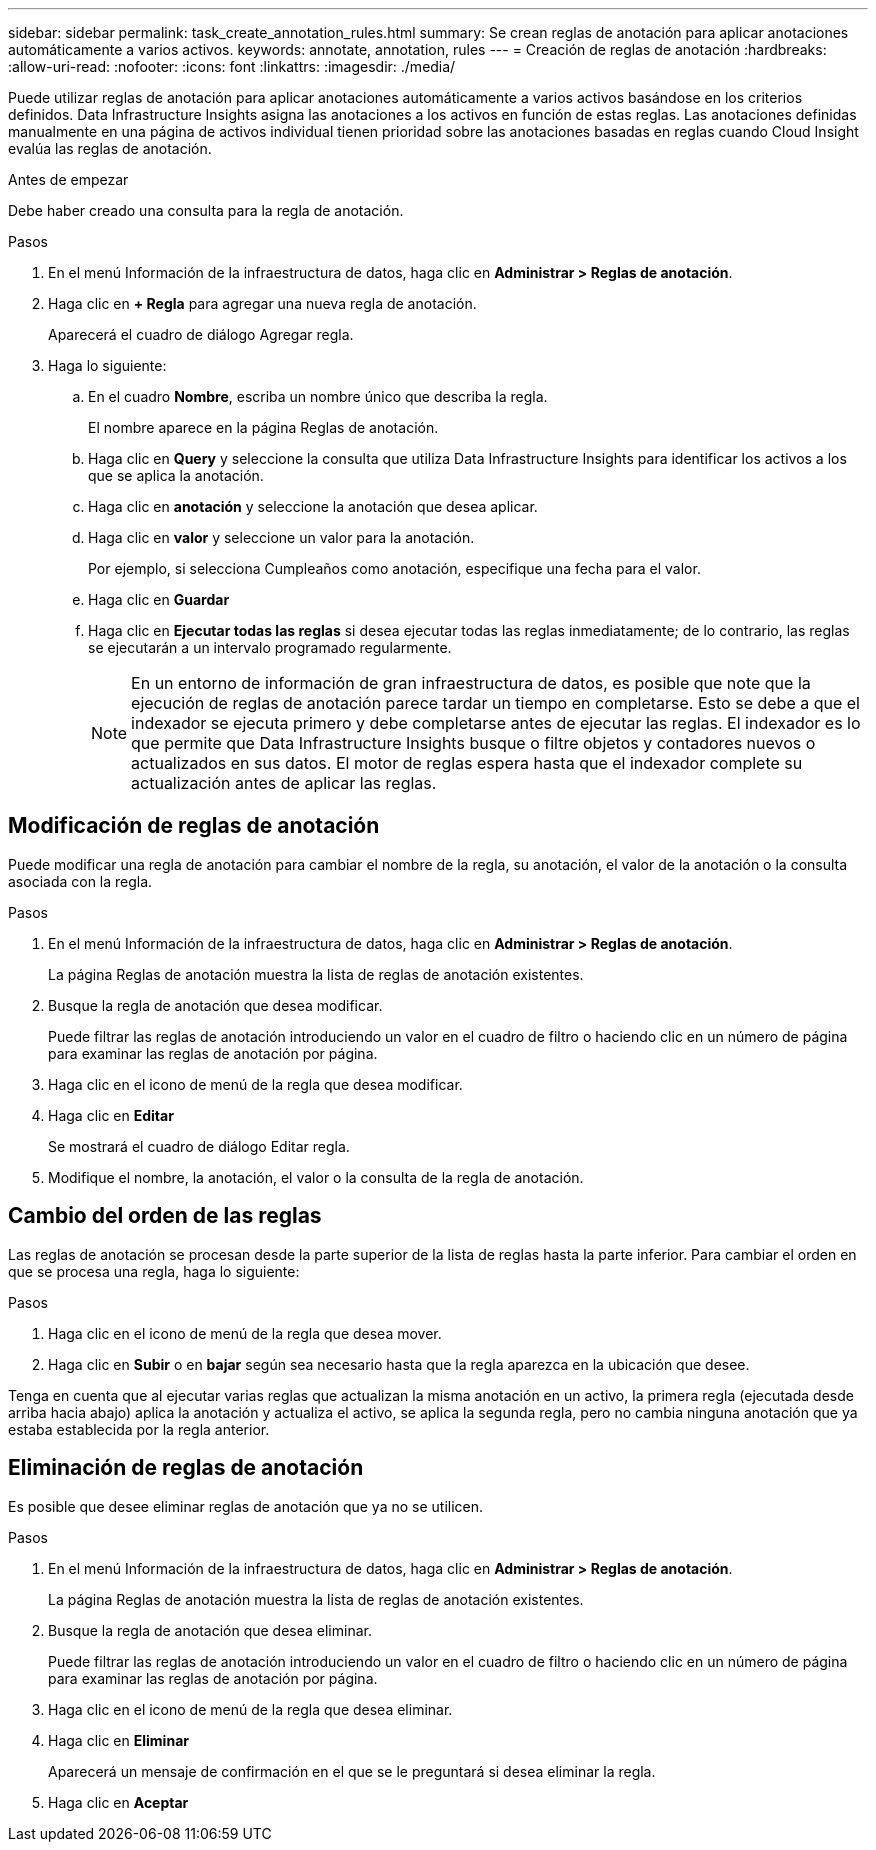 ---
sidebar: sidebar 
permalink: task_create_annotation_rules.html 
summary: Se crean reglas de anotación para aplicar anotaciones automáticamente a varios activos. 
keywords: annotate, annotation, rules 
---
= Creación de reglas de anotación
:hardbreaks:
:allow-uri-read: 
:nofooter: 
:icons: font
:linkattrs: 
:imagesdir: ./media/


[role="lead"]
Puede utilizar reglas de anotación para aplicar anotaciones automáticamente a varios activos basándose en los criterios definidos. Data Infrastructure Insights asigna las anotaciones a los activos en función de estas reglas. Las anotaciones definidas manualmente en una página de activos individual tienen prioridad sobre las anotaciones basadas en reglas cuando Cloud Insight evalúa las reglas de anotación.

.Antes de empezar
Debe haber creado una consulta para la regla de anotación.

.Pasos
. En el menú Información de la infraestructura de datos, haga clic en *Administrar > Reglas de anotación*.
. Haga clic en *+ Regla* para agregar una nueva regla de anotación.
+
Aparecerá el cuadro de diálogo Agregar regla.

. Haga lo siguiente:
+
.. En el cuadro *Nombre*, escriba un nombre único que describa la regla.
+
El nombre aparece en la página Reglas de anotación.

.. Haga clic en *Query* y seleccione la consulta que utiliza Data Infrastructure Insights para identificar los activos a los que se aplica la anotación.
.. Haga clic en *anotación* y seleccione la anotación que desea aplicar.
.. Haga clic en *valor* y seleccione un valor para la anotación.
+
Por ejemplo, si selecciona Cumpleaños como anotación, especifique una fecha para el valor.

.. Haga clic en *Guardar*
.. Haga clic en *Ejecutar todas las reglas* si desea ejecutar todas las reglas inmediatamente; de lo contrario, las reglas se ejecutarán a un intervalo programado regularmente.
+

NOTE: En un entorno de información de gran infraestructura de datos, es posible que note que la ejecución de reglas de anotación parece tardar un tiempo en completarse. Esto se debe a que el indexador se ejecuta primero y debe completarse antes de ejecutar las reglas. El indexador es lo que permite que Data Infrastructure Insights busque o filtre objetos y contadores nuevos o actualizados en sus datos. El motor de reglas espera hasta que el indexador complete su actualización antes de aplicar las reglas.







== Modificación de reglas de anotación

Puede modificar una regla de anotación para cambiar el nombre de la regla, su anotación, el valor de la anotación o la consulta asociada con la regla.

.Pasos
. En el menú Información de la infraestructura de datos, haga clic en *Administrar > Reglas de anotación*.
+
La página Reglas de anotación muestra la lista de reglas de anotación existentes.

. Busque la regla de anotación que desea modificar.
+
Puede filtrar las reglas de anotación introduciendo un valor en el cuadro de filtro o haciendo clic en un número de página para examinar las reglas de anotación por página.

. Haga clic en el icono de menú de la regla que desea modificar.
. Haga clic en *Editar*
+
Se mostrará el cuadro de diálogo Editar regla.

. Modifique el nombre, la anotación, el valor o la consulta de la regla de anotación.




== Cambio del orden de las reglas

Las reglas de anotación se procesan desde la parte superior de la lista de reglas hasta la parte inferior. Para cambiar el orden en que se procesa una regla, haga lo siguiente:

.Pasos
. Haga clic en el icono de menú de la regla que desea mover.
. Haga clic en *Subir* o en *bajar* según sea necesario hasta que la regla aparezca en la ubicación que desee.


Tenga en cuenta que al ejecutar varias reglas que actualizan la misma anotación en un activo, la primera regla (ejecutada desde arriba hacia abajo) aplica la anotación y actualiza el activo, se aplica la segunda regla, pero no cambia ninguna anotación que ya estaba establecida por la regla anterior.



== Eliminación de reglas de anotación

Es posible que desee eliminar reglas de anotación que ya no se utilicen.

.Pasos
. En el menú Información de la infraestructura de datos, haga clic en *Administrar > Reglas de anotación*.
+
La página Reglas de anotación muestra la lista de reglas de anotación existentes.

. Busque la regla de anotación que desea eliminar.
+
Puede filtrar las reglas de anotación introduciendo un valor en el cuadro de filtro o haciendo clic en un número de página para examinar las reglas de anotación por página.

. Haga clic en el icono de menú de la regla que desea eliminar.
. Haga clic en *Eliminar*
+
Aparecerá un mensaje de confirmación en el que se le preguntará si desea eliminar la regla.

. Haga clic en *Aceptar*


